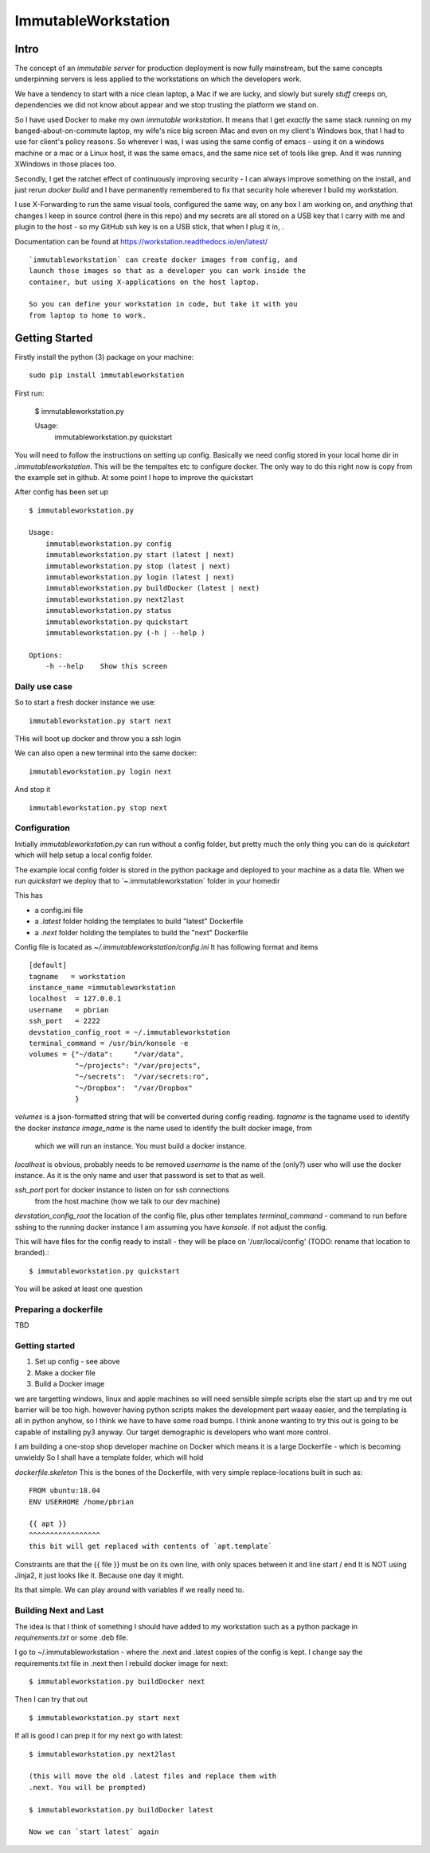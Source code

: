 =====================
ImmutableWorkstation
=====================

Intro
=====


The concept of an *immutable server* for production deployment is now
fully mainstream, but the same concepts underpinning servers is less
applied to the workstations on which the developers work.

We have a tendency to start with a nice clean laptop, a Mac if we are
lucky, and slowly but surely *stuff* creeps on, dependencies we did
not know about appear and we stop trusting the platform we stand on.

So I have used Docker to make my own *immutable workstation*.  It
means that I get *exactly* the same stack running on my
banged-about-on-commute laptop, my wife's nice big screen iMac and
even on my client's Windows box, that I had to use for client's policy
reasons.  So wherever I was, I was using the same config of emacs -
using it on a windows machine or a mac or a Linux host, it was the
same emacs, and the same nice set of tools like grep.  And it was
running XWindows in those places too.

Secondly, I get the ratchet effect of continuously improving security
- I can always improve something on the install, and just rerun
`docker build` and I have permanently remembered to fix that security
hole wherever I build my workstation.

I use X-Forwarding to run the same visual tools, configured the same
way, on any box I am working on, and *anything* that changes I keep in
source control (here in this repo) and my secrets are all stored on a
USB key that I carry with me and plugin to the host - so my GitHub ssh
key is on a USB stick, that when I plug it in, .
    

Documentation can be found at https://workstation.readthedocs.io/en/latest/

::

    `immutableworkstation` can create docker images from config, and
    launch those images so that as a developer you can work inside the
    container, but using X-applications on the host laptop.

    So you can define your workstation in code, but take it with you
    from laptop to home to work.



Getting Started
===============

Firstly install the python (3) package on your machine::

    sudo pip install immutableworkstation

First run:

    $ immutableworkstation.py

    Usage:
	immutableworkstation.py quickstart

You will need to follow the instructions on setting up
config. Basically we need config stored in your local home dir in
`.immutableworkstation`.  This will be the tempaltes etc to configure
docker.  The only way to do this right now is copy from the example
set in github. At some point I hope to improve the quickstart


After config has been set up ::

    $ immutableworkstation.py

    Usage:
	immutableworkstation.py config 
	immutableworkstation.py start (latest | next) 
	immutableworkstation.py stop (latest | next) 
	immutableworkstation.py login (latest | next)
	immutableworkstation.py buildDocker (latest | next)
	immutableworkstation.py next2last
	immutableworkstation.py status
	immutableworkstation.py quickstart
	immutableworkstation.py (-h | --help )

    Options:
	-h --help    Show this screen


Daily use case
--------------

So to start a fresh docker instance we use::

    immutableworkstation.py start next

THis will boot up docker and throw you a ssh login

We can also open a new terminal into the same docker::

    immutableworkstation.py login next

And stop it ::

    immutableworkstation.py stop next



Configuration
-------------

Initially `immutableworkstation.py` can run without a config folder,
but pretty much the only thing you can do is `quickstart` which 
will help setup a local config folder.

The example local config folder is stored in the python package and
deployed to your machine as a data file.  When we run `quickstart` we
deploy that to `~\.immutableworkstation\` folder in your homedir

This has

* a config.ini file
* a `.latest` folder holding the templates to build "latest" Dockerfile
* a `.next` folder holding the templates to build the "next" Dockerfile

Config file is located as `~/.immutableworkstation/config.ini`
It has following format and items ::

    [default]
    tagname   = workstation
    instance_name =immutableworkstation
    localhost  = 127.0.0.1
    username   = pbrian
    ssh_port   = 2222
    devstation_config_root = ~/.immutableworkstation
    terminal_command = /usr/bin/konsole -e
    volumes = {"~/data":     "/var/data",
               "~/projects": "/var/projects",
               "~/secrets":  "/var/secrets:ro",
               "~/Dropbox":  "/var/Dropbox"
               }



`volumes` is a json-formatted string that will be converted during config
reading.
`tagname` is the tagname used to identify the docker *instance*
`image_name` is the name used to identify the built docker image, from
    which we will run an instance.  You must build a docker instance.
`localhost` is obvious, probably needs to be removed
`username` is the name of the (only?) user who will use the docker instance.
As it is the only name and user that password is set to that as well.

`ssh_port` port for docker instance to listen on for ssh connections 
   from the host machine (how we talk to our dev machine)
`devstation_config_root` the location of the config file, plus other templates
`terminal_command` - command to run before sshing to the running docker instance
I am assuming you have `konsole`. if not adjust the config.

This will have files for the config ready to install - they will be
place on '/usr/local/config' (TODO: rename that location to branded).::

    $ immutableworkstation.py quickstart

You will be asked at least one question
    
Preparing a dockerfile
----------------------
TBD

Getting started
---------------

1. Set up config - see above
2. Make a docker file
3. Build a Docker image





we are targetting windows, linux and apple machines so will need
sensible simple scripts else the start up and try me out barrier will
be too high.  however having python scripts makes the development part
waaay easier, and the templating is all in python anyhow, so I think
we have to have some road bumps.  I think anone wanting to try this
out is going to be capable of installing py3 anyway.  Our target
demographic is developers who want more control.

I am building a one-stop shop developer machine on Docker which means
it is a large Dockerfile - which is becoming unwieldy So I shall have
a template folder, which will hold

`dockerfile.skeleton` This is the bones of the Dockerfile, with very
simple replace-locations built in such as::

    FROM ubuntu:18.04
    ENV USERHOME /home/pbrian

    {{ apt }}
    ^^^^^^^^^^^^^^^^^
    this bit will get replaced with contents of `apt.template`

Constraints are that the {{ file }} must be on its own line, with only
spaces between it and line start / end It is NOT using Jinja2, it just
looks like it. Because one day it might.

Its that simple. We can play around with variables if we really need to.



Building Next and Last
----------------------

The idea is that I think of something I should have added to my workstation
such as a python package in `requirements.txt` or some .deb file.

I go to ~/.immutableworkstation - where the .next and .latest copies of
the config is kept.  I change say the requirements.txt file in .next then I
rebuild docker image for next::

   $ immutableworkstation.py buildDocker next

Then I can try that out ::

   $ immutableworkstation.py start next

If all is good I can prep it for my next go with latest::

   $ immutableworkstation.py next2last

   (this will move the old .latest files and replace them with
   .next. You will be prompted)

   $ immutableworkstation.py buildDocker latest

   Now we can `start latest` again
